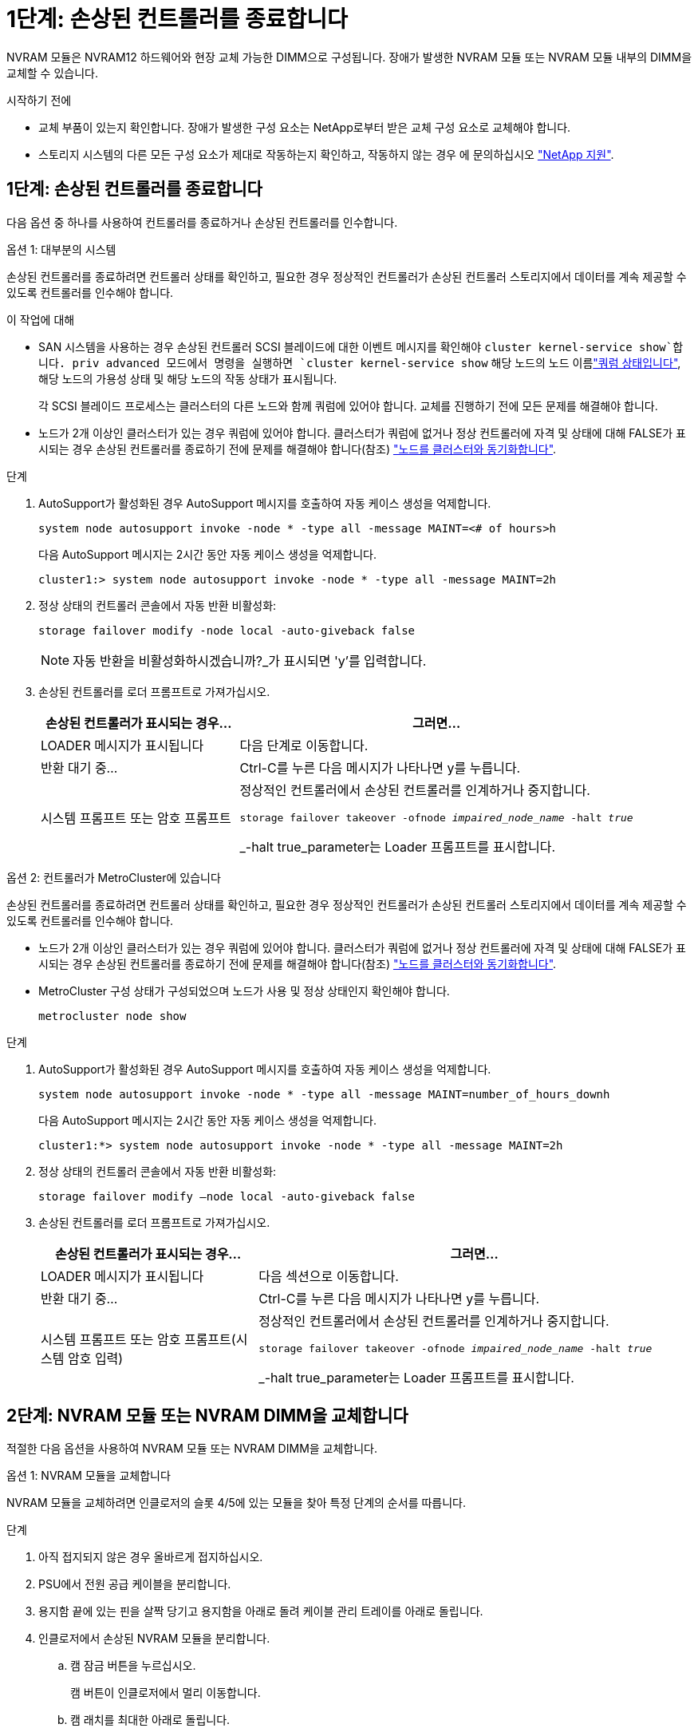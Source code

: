 = 1단계: 손상된 컨트롤러를 종료합니다
:allow-uri-read: 


NVRAM 모듈은 NVRAM12 하드웨어와 현장 교체 가능한 DIMM으로 구성됩니다. 장애가 발생한 NVRAM 모듈 또는 NVRAM 모듈 내부의 DIMM을 교체할 수 있습니다.

.시작하기 전에
* 교체 부품이 있는지 확인합니다. 장애가 발생한 구성 요소는 NetApp로부터 받은 교체 구성 요소로 교체해야 합니다.
* 스토리지 시스템의 다른 모든 구성 요소가 제대로 작동하는지 확인하고, 작동하지 않는 경우 에 문의하십시오 https://support.netapp.com["NetApp 지원"].




== 1단계: 손상된 컨트롤러를 종료합니다

다음 옵션 중 하나를 사용하여 컨트롤러를 종료하거나 손상된 컨트롤러를 인수합니다.

[role="tabbed-block"]
====
.옵션 1: 대부분의 시스템
--
손상된 컨트롤러를 종료하려면 컨트롤러 상태를 확인하고, 필요한 경우 정상적인 컨트롤러가 손상된 컨트롤러 스토리지에서 데이터를 계속 제공할 수 있도록 컨트롤러를 인수해야 합니다.

.이 작업에 대해
* SAN 시스템을 사용하는 경우 손상된 컨트롤러 SCSI 블레이드에 대한 이벤트 메시지를 확인해야  `cluster kernel-service show`합니다. priv advanced 모드에서 명령을 실행하면 `cluster kernel-service show` 해당 노드의 노드 이름link:https://docs.netapp.com/us-en/ontap/system-admin/display-nodes-cluster-task.html["쿼럼 상태입니다"], 해당 노드의 가용성 상태 및 해당 노드의 작동 상태가 표시됩니다.
+
각 SCSI 블레이드 프로세스는 클러스터의 다른 노드와 함께 쿼럼에 있어야 합니다. 교체를 진행하기 전에 모든 문제를 해결해야 합니다.

* 노드가 2개 이상인 클러스터가 있는 경우 쿼럼에 있어야 합니다. 클러스터가 쿼럼에 없거나 정상 컨트롤러에 자격 및 상태에 대해 FALSE가 표시되는 경우 손상된 컨트롤러를 종료하기 전에 문제를 해결해야 합니다(참조) link:https://docs.netapp.com/us-en/ontap/system-admin/synchronize-node-cluster-task.html?q=Quorum["노드를 클러스터와 동기화합니다"^].


.단계
. AutoSupport가 활성화된 경우 AutoSupport 메시지를 호출하여 자동 케이스 생성을 억제합니다.
+
`system node autosupport invoke -node * -type all -message MAINT=<# of hours>h`

+
다음 AutoSupport 메시지는 2시간 동안 자동 케이스 생성을 억제합니다.

+
`cluster1:> system node autosupport invoke -node * -type all -message MAINT=2h`

. 정상 상태의 컨트롤러 콘솔에서 자동 반환 비활성화:
+
`storage failover modify -node local -auto-giveback false`

+

NOTE: 자동 반환을 비활성화하시겠습니까?_가 표시되면 'y'를 입력합니다.

. 손상된 컨트롤러를 로더 프롬프트로 가져가십시오.
+
[cols="1,2"]
|===
| 손상된 컨트롤러가 표시되는 경우... | 그러면... 


 a| 
LOADER 메시지가 표시됩니다
 a| 
다음 단계로 이동합니다.



 a| 
반환 대기 중...
 a| 
Ctrl-C를 누른 다음 메시지가 나타나면 y를 누릅니다.



 a| 
시스템 프롬프트 또는 암호 프롬프트
 a| 
정상적인 컨트롤러에서 손상된 컨트롤러를 인계하거나 중지합니다.

`storage failover takeover -ofnode _impaired_node_name_ -halt _true_`

_-halt true_parameter는 Loader 프롬프트를 표시합니다.

|===


--
.옵션 2: 컨트롤러가 MetroCluster에 있습니다
--
손상된 컨트롤러를 종료하려면 컨트롤러 상태를 확인하고, 필요한 경우 정상적인 컨트롤러가 손상된 컨트롤러 스토리지에서 데이터를 계속 제공할 수 있도록 컨트롤러를 인수해야 합니다.

* 노드가 2개 이상인 클러스터가 있는 경우 쿼럼에 있어야 합니다. 클러스터가 쿼럼에 없거나 정상 컨트롤러에 자격 및 상태에 대해 FALSE가 표시되는 경우 손상된 컨트롤러를 종료하기 전에 문제를 해결해야 합니다(참조) link:https://docs.netapp.com/us-en/ontap/system-admin/synchronize-node-cluster-task.html?q=Quorum["노드를 클러스터와 동기화합니다"^].
* MetroCluster 구성 상태가 구성되었으며 노드가 사용 및 정상 상태인지 확인해야 합니다.
+
`metrocluster node show`



.단계
. AutoSupport가 활성화된 경우 AutoSupport 메시지를 호출하여 자동 케이스 생성을 억제합니다.
+
`system node autosupport invoke -node * -type all -message MAINT=number_of_hours_downh`

+
다음 AutoSupport 메시지는 2시간 동안 자동 케이스 생성을 억제합니다.

+
`cluster1:*> system node autosupport invoke -node * -type all -message MAINT=2h`

. 정상 상태의 컨트롤러 콘솔에서 자동 반환 비활성화:
+
`storage failover modify –node local -auto-giveback false`

. 손상된 컨트롤러를 로더 프롬프트로 가져가십시오.
+
[cols="1,2"]
|===
| 손상된 컨트롤러가 표시되는 경우... | 그러면... 


 a| 
LOADER 메시지가 표시됩니다
 a| 
다음 섹션으로 이동합니다.



 a| 
반환 대기 중...
 a| 
Ctrl-C를 누른 다음 메시지가 나타나면 y를 누릅니다.



 a| 
시스템 프롬프트 또는 암호 프롬프트(시스템 암호 입력)
 a| 
정상적인 컨트롤러에서 손상된 컨트롤러를 인계하거나 중지합니다.

`storage failover takeover -ofnode _impaired_node_name_ -halt _true_`

_-halt true_parameter는 Loader 프롬프트를 표시합니다.

|===


--
====


== 2단계: NVRAM 모듈 또는 NVRAM DIMM을 교체합니다

적절한 다음 옵션을 사용하여 NVRAM 모듈 또는 NVRAM DIMM을 교체합니다.

[role="tabbed-block"]
====
.옵션 1: NVRAM 모듈을 교체합니다
--
NVRAM 모듈을 교체하려면 인클로저의 슬롯 4/5에 있는 모듈을 찾아 특정 단계의 순서를 따릅니다.

.단계
. 아직 접지되지 않은 경우 올바르게 접지하십시오.
. PSU에서 전원 공급 케이블을 분리합니다.
. 용지함 끝에 있는 핀을 살짝 당기고 용지함을 아래로 돌려 케이블 관리 트레이를 아래로 돌립니다.
. 인클로저에서 손상된 NVRAM 모듈을 분리합니다.
+
.. 캠 잠금 버튼을 누르십시오.
+
캠 버튼이 인클로저에서 멀리 이동합니다.

.. 캠 래치를 최대한 아래로 돌립니다.
.. 캠 레버 입구에 손가락을 넣고 인클로저에서 모듈을 당겨 손상된 NVRAM 모듈을 분리합니다.
+
image::../media/drw_a1k_nvram12_remove_replace_ieops-1380.svg[NVRAM12 모듈 및 DIMM을 분리합니다]

+
[cols="1,4"]
|===


 a| 
image:../media/icon_round_1.png["설명선 번호 1"]
| 캠 잠금 버튼 


 a| 
image:../media/icon_round_2.png["설명선 번호 2"]
 a| 
DIMM 잠금 탭

|===


. NVRAM 모듈을 안정적인 표면에 놓습니다.
. 손상된 NVRAM 모듈에서 DIMM을 한 번에 하나씩 분리하여 교체 NVRAM 모듈에 설치합니다.
. 교체용 NVRAM 모듈을 엔클로저에 설치합니다.
+
.. 모듈을 슬롯 4/5의 인클로저 입구 가장자리에 맞춥니다.
.. 모듈을 조심스럽게 슬롯에 밀어 넣은 다음 캠 래치를 위로 끝까지 돌려 모듈을 제자리에 잠급니다.


. 컨트롤러에 다시 케이블을 연결하세요.
. 케이블 관리 트레이를 닫힘 위치까지 돌립니다.


--
.옵션 2: NVRAM DIMM을 교체합니다
--
NVRAM 모듈에서 NVRAM DIMM을 교체하려면 NVRAM 모듈을 분리한 다음 대상 DIMM을 교체해야 합니다.

.단계
. 아직 접지되지 않은 경우 올바르게 접지하십시오.
. PSU에서 전원 공급 케이블을 분리합니다.
. 용지함 끝에 있는 핀을 살짝 당기고 용지함을 아래로 돌려 케이블 관리 트레이를 아래로 돌립니다.
. 엔클로저에서 대상 NVRAM 모듈을 분리합니다.
+
image::../media/drw_a1k_nvram12_remove_replace_ieops-1380.svg[NVRAM 12 모듈 및 DIMM을 분리합니다]

+
[cols="1,4"]
|===


 a| 
image:../media/icon_round_1.png["설명선 번호 1"]
| 캠 잠금 버튼 


 a| 
image:../media/icon_round_2.png["설명선 번호 2"]
 a| 
DIMM 잠금 탭

|===
. NVRAM 모듈을 안정적인 표면에 놓습니다.
. NVRAM 모듈 내에서 교체할 DIMM을 찾습니다.
+

NOTE: NVRAM 모듈 측면에 있는 FRU 맵 레이블을 참조하여 DIMM 슬롯 1 및 2의 위치를 확인합니다.

. DIMM 잠금 탭을 누르고 소켓에서 DIMM을 들어올려 DIMM을 분리합니다.
. DIMM을 소켓에 맞추고 잠금 탭이 제자리에 잠길 때까지 DIMM을 소켓에 부드럽게 밀어 넣어 교체 DIMM을 설치합니다.
. 엔클로저에 NVRAM 모듈을 설치합니다.
+
.. 캠 래치가 I/O 캠 핀과 맞물리기 시작할 때까지 모듈을 슬롯에 부드럽게 밀어 넣은 다음 캠 래치를 위로 끝까지 돌려 모듈을 제자리에 잠급니다.


. 컨트롤러에 다시 케이블을 연결하세요.
. 케이블 관리 트레이를 닫힘 위치까지 돌립니다.


--
====


== 3단계: 컨트롤러를 재부팅합니다

FRU를 교체한 후에는 전원 케이블을 PSU에 다시 연결하여 컨트롤러 모듈을 재부팅해야 합니다.

.단계
. 전원 케이블을 PSU에 다시 꽂으세요.
+
일반적으로 LOADER 프롬프트에서 시스템이 재부팅되기 시작합니다.

. LOADER 프롬프트에서 _bye_를 입력합니다.
. 손상된 컨트롤러를 다시 보관하여 정상 작동으로 되돌립니다 `_storage failover giveback -ofnode _impaired_node_name_`.
. 자동 반환이 비활성화되어 있는 경우, 다음과 같이 다시 활성화하십시오 `storage failover modify -node local -auto-giveback true`.
. AutoSupport가 활성화된 경우 자동 케이스 생성을 복원/억제 해제: `system node autosupport invoke -node * -type all -message MAINT=END`




== 4단계: 디스크를 다시 할당합니다

컨트롤러를 부팅할 때 시스템 ID 변경을 확인한 다음 변경 사항이 구현되었는지 확인해야 합니다.


CAUTION: 디스크 재할당은 NVRAM 모듈을 교체할 때만 필요하며 NVRAM DIMM 교체에는 적용되지 않습니다.

.단계
. 컨트롤러가 유지보수 모드(프롬프트를 표시)인 경우 `*>` 유지보수 모드를 종료하고 LOADER 프롬프트:_HALT_로 이동합니다
. 컨트롤러의 LOADER 프롬프트에서 컨트롤러를 부팅하고 시스템 ID가 일치하지 않아 시스템 ID를 재정의하라는 메시지가 표시될 때 _y_를 입력합니다.
. Giveback이 완료될 때까지 기다립니다. 메시지가 교체 모듈과 함께 컨트롤러 콘솔에 표시된 다음 정상 컨트롤러에서 새 파트너 시스템 ID가 자동으로 할당되었는지 확인합니다. _storage failover show_
+
명령 출력에는 손상된 컨트롤러에서 시스템 ID가 변경되었다는 메시지와 함께 올바른 이전 및 새 ID가 표시되어야 합니다. 다음 예제에서 node2는 교체를 거쳤으며 새 시스템 ID가 151759706입니다.

+
[listing]
----
node1:> storage failover show
                                    Takeover
Node              Partner           Possible     State Description
------------      ------------      --------     -------------------------------------
node1             node2             false        System ID changed on partner (Old:
                                                  151759755, New: 151759706), In takeover
node2             node1             -            Waiting for giveback (HA mailboxes)
----
. 컨트롤러를 다시 제공합니다.
+
.. 정상 작동이 확인된 컨트롤러에서 교체된 컨트롤러의 스토리지를 반환하십시오. _storage failover 반환 - ofnode replacement_node_name_
+
컨트롤러가 스토리지를 다시 가져와 부팅을 완료합니다.

+
시스템 ID 불일치로 인해 시스템 ID를 무시하라는 메시지가 나타나면 _y_를 입력해야 합니다.

+

NOTE: 기브백이 거부되면 거부권을 재정의할 수 있습니다.

+
자세한 내용은 를 참조하십시오 https://docs.netapp.com/us-en/ontap/high-availability/ha_manual_giveback.html#if-giveback-is-interrupted["수동 반환 명령"^] 거부권을 무효화하기 위한 주제.

.. 기브백이 완료된 후 HA 쌍이 정상 상태이고 테이크오버가 가능한지 확인합니다. _ 스토리지 페일오버 show _
+
'storage failover show' 명령의 출력에는 파트너 메시지에서 변경된 시스템 ID가 포함되지 않아야 합니다.



. 디스크가 제대로 할당되었는지 확인합니다. '스토리지 디스크 표시-소유권'
+
컨트롤러에 속한 디스크는 새 시스템 ID를 표시해야 합니다. 다음 예에서는 node1이 소유한 디스크에 새 시스템 ID 151759706이 표시됩니다.

+
[listing]
----
node1:> storage disk show -ownership

Disk  Aggregate Home  Owner  DR Home  Home ID    Owner ID  DR Home ID Reserver  Pool
----- ------    ----- ------ -------- -------    -------    -------  ---------  ---
1.0.0  aggr0_1  node1 node1  -        151759706  151759706  -       151759706 Pool0
1.0.1  aggr0_1  node1 node1           151759706  151759706  -       151759706 Pool0
.
.
.
----
. 시스템이 MetroCluster 구성인 경우 컨트롤러 상태를 모니터링합니다. _MetroCluster node show _
+
MetroCluster 구성을 정상 상태로 되돌리려면 교체 후 몇 분 정도 걸리며, 이 경우 각 컨트롤러에 구성된 상태가 표시되며 DR 미러링이 활성화되고 정상 모드가 표시됩니다.  `metrocluster node show -fields node-systemid`MetroCluster 구성이 정상 상태로 돌아갈 때까지 명령 출력에 손상된 시스템 ID가 표시됩니다.

. 컨트롤러가 MetroCluster 구성에 있는 경우 MetroCluster 상태에 따라 원래 소유자가 재해 사이트의 컨트롤러인 경우 DR 홈 ID 필드에 디스크의 원래 소유자가 표시되는지 확인합니다.
+
다음 두 조건이 모두 참인 경우 이 작업이 필요합니다.

+
** MetroCluster 구성이 전환 상태입니다.
** 컨트롤러는 재해 사이트에 있는 디스크의 현재 소유자입니다.
+
을 참조하십시오 https://docs.netapp.com/us-en/ontap-metrocluster/manage/concept_understanding_mcc_data_protection_and_disaster_recovery.html#disk-ownership-changes-during-ha-takeover-and-metrocluster-switchover-in-a-four-node-metrocluster-configuration["4노드 MetroCluster 구성에서 HA 테이크오버 및 MetroCluster 스위치오버 중에 디스크 소유권이 변경됩니다"] 를 참조하십시오.



. 시스템이 MetroCluster 구성인 경우 각 컨트롤러가 구성되어 있는지 확인하십시오. _MetroCluster node show -fields configuration -state_
+
[listing]
----
node1_siteA::> metrocluster node show -fields configuration-state

dr-group-id            cluster node           configuration-state
-----------            ---------------------- -------------- -------------------
1 node1_siteA          node1mcc-001           configured
1 node1_siteA          node1mcc-002           configured
1 node1_siteB          node1mcc-003           configured
1 node1_siteB          node1mcc-004           configured

4 entries were displayed.
----
. 각 컨트롤러에 대해 예상되는 볼륨이 'vol show-node-name'인지 확인합니다
. 손상된 컨트롤러를 다시 보관하여 정상 작동으로 되돌립니다 `storage failover giveback -ofnode _impaired_node_name_`.
. 자동 반환이 비활성화되어 있는 경우, 다음과 같이 다시 활성화하십시오 `storage failover modify -node local -auto-giveback true`.
. AutoSupport가 활성화된 경우 자동 케이스 생성을 복원/억제 해제: `system node autosupport invoke -node * -type all -message MAINT=END`




== 5단계: 장애가 발생한 부품을 NetApp에 반환

키트와 함께 제공된 RMA 지침에 설명된 대로 오류가 발생한 부품을 NetApp에 반환합니다.  https://mysupport.netapp.com/site/info/rma["부품 반환 및 교체"]자세한 내용은 페이지를 참조하십시오.
